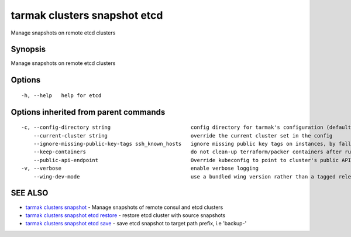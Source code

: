 .. _tarmak_clusters_snapshot_etcd:

tarmak clusters snapshot etcd
-----------------------------

Manage snapshots on remote etcd clusters

Synopsis
~~~~~~~~


Manage snapshots on remote etcd clusters

Options
~~~~~~~

::

  -h, --help   help for etcd

Options inherited from parent commands
~~~~~~~~~~~~~~~~~~~~~~~~~~~~~~~~~~~~~~

::

  -c, --config-directory string                          config directory for tarmak's configuration (default "~/.tarmak")
      --current-cluster string                           override the current cluster set in the config
      --ignore-missing-public-key-tags ssh_known_hosts   ignore missing public key tags on instances, by falling back to populating ssh_known_hosts with the first connection (default true)
      --keep-containers                                  do not clean-up terraform/packer containers after running them
      --public-api-endpoint                              Override kubeconfig to point to cluster's public API endpoint
  -v, --verbose                                          enable verbose logging
      --wing-dev-mode                                    use a bundled wing version rather than a tagged release from GitHub

SEE ALSO
~~~~~~~~

* `tarmak clusters snapshot <tarmak_clusters_snapshot.html>`_ 	 - Manage snapshots of remote consul and etcd clusters
* `tarmak clusters snapshot etcd restore <tarmak_clusters_snapshot_etcd_restore.html>`_ 	 - restore etcd cluster with source snapshots
* `tarmak clusters snapshot etcd save <tarmak_clusters_snapshot_etcd_save.html>`_ 	 - save etcd snapshot to target path prefix, i.e 'backup-'

